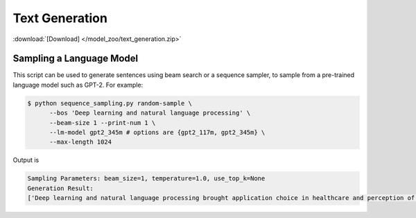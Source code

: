 Text Generation
---------------

:download:`[Download] </model_zoo/text_generation.zip>`

Sampling a Language Model
+++++++++++++++++++++++++

This script can be used to generate sentences using beam search or a sequence sampler, to sample from a pre-trained language model such as GPT-2. For example:

.. code-block:: console

   $ python sequence_sampling.py random-sample \
         --bos 'Deep learning and natural language processing' \
         --beam-size 1 --print-num 1 \
         --lm-model gpt2_345m # options are {gpt2_117m, gpt2_345m} \
         --max-length 1024

Output is

.. code-block:: console

    Sampling Parameters: beam_size=1, temperature=1.0, use_top_k=None
    Generation Result:
    ['Deep learning and natural language processing brought application choice in healthcare and perception of sounds and heat to new heights, enriching our physical communities with medical devices and creating vibrant cultures. Anecdote is slowly diminishing but is hardly obsolete nor more appealing than experience.Despite those last words of wisdom, most headset makers even spook us with the complexity and poor code